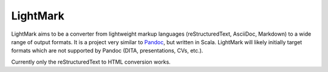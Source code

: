 LightMark
=========

LightMark aims to be a converter from lightweight markup languages (reStructuredText, AsciiDoc, Markdown) to a wide range of output formats. It is a project very similar to Pandoc_, but written in Scala. LightMark will likely initially target formats which are not supported by Pandoc (DITA, presentations, CVs, etc.).

.. _Pandoc: http://johnmacfarlane.net/pandoc/

Currently only the reStructuredText to HTML conversion works.
